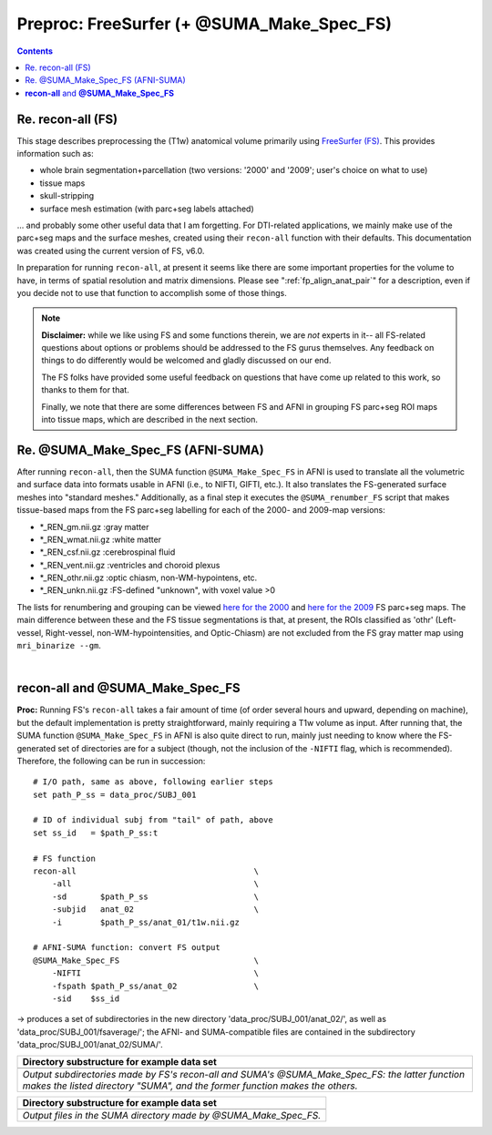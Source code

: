 .. _FreeSurfering:


Preproc: FreeSurfer (+ @SUMA_Make_Spec_FS)
==================================================

.. contents::
   :depth: 3

Re. recon-all (FS)
------------------

This stage describes preprocessing the (T1w) anatomical volume
primarily using `FreeSurfer (FS) <https://surfer.nmr.mgh.harvard.edu/>`_.
This provides information such as:

* whole brain segmentation+parcellation (two versions: '2000' and
  '2009'; user's choice on what to use)
* tissue maps
* skull-stripping
* surface mesh estimation (with parc+seg labels attached)

\.\.\. and probably some other useful data that I am forgetting.  For
DTI-related applications, we mainly make use of the parc+seg maps and
the surface meshes, created using their ``recon-all`` function with
their defaults.  This documentation was created using the current
version of FS, v6.0.

In preparation for running ``recon-all``, at present it seems like
there are some important properties for the volume to have, in terms
of spatial resolution and matrix dimensions.  Please see
":ref:`fp_align_anat_pair`" for a description, even if you decide not
to use that function to accomplish some of those things. 

.. note:: **Disclaimer:** while we like using FS and some functions
          therein, we are *not* experts in it-- all FS-related
          questions about options or problems should be addressed to
          the FS gurus themselves.  Any feedback on things to do
          differently would be welcomed and gladly discussed on our
          end.

          The FS folks have provided some useful feedback on questions
          that have come up related to this work, so thanks to them
          for that.  

          Finally, we note that there are some differences between FS
          and AFNI in grouping FS parc+seg ROI maps into tissue maps,
          which are described in the next section.

Re. @SUMA_Make_Spec_FS (AFNI-SUMA)
----------------------------------

After running ``recon-all``, then the SUMA function
``@SUMA_Make_Spec_FS`` in AFNI is used to translate all the volumetric
and surface data into formats usable in AFNI (i.e., to NIFTI, GIFTI,
etc.).  It also translates the FS-generated surface meshes into
"standard meshes."  Additionally, as a final step it executes the
``@SUMA_renumber_FS`` script that makes tissue-based maps from the FS
parc+seg labelling for each of the 2000- and 2009-map versions:

* \*_REN_gm.nii.gz    :gray matter
* \*_REN_wmat.nii.gz  :white matter
* \*_REN_csf.nii.gz   :cerebrospinal fluid
* \*_REN_vent.nii.gz  :ventricles and choroid plexus
* \*_REN_othr.nii.gz  :optic chiasm, non-WM-hypointens, etc.
* \*_REN_unkn.nii.gz  :FS-defined "unknown", with voxel value >0

The lists for renumbering and grouping can be viewed `here for the
2000
<https://afni.nimh.nih.gov/pub/dist/src/scripts_install/afni_fs_aparc+aseg_2000.txt>`_
and `here for the 2009
<https://afni.nimh.nih.gov/pub/dist/src/scripts_install/afni_fs_aparc+aseg_2009.txt>`_
FS parc+seg maps.  The main difference between these and the FS tissue
segmentations is that, at present, the ROIs classified as 'othr'
(Left-vessel, Right-vessel, non-WM-hypointensities, and Optic-Chiasm)
are not excluded from the FS gray matter map using ``mri_binarize
--gm``.

|

.. _fp_preproc_fs_@suma:

**recon-all** and **@SUMA_Make_Spec_FS**
----------------------------------------

**Proc:** Running FS's ``recon-all`` takes a fair amount of time (of
order several hours and upward, depending on machine), but the default
implementation is pretty straightforward, mainly requiring a T1w
volume as input.  After running that, the SUMA function
``@SUMA_Make_Spec_FS`` in AFNI is also quite direct to run, mainly
just needing to know where the FS-generated set of directories are for
a subject (though, not the inclusion of the ``-NIFTI`` flag, which is
recommended).  Therefore, the following can be run in succession::

    # I/O path, same as above, following earlier steps
    set path_P_ss = data_proc/SUBJ_001

    # ID of individual subj from "tail" of path, above
    set ss_id   = $path_P_ss:t

    # FS function
    recon-all                                     \
        -all                                      \
        -sd       $path_P_ss                      \
        -subjid   anat_02                         \
        -i        $path_P_ss/anat_01/t1w.nii.gz

    # AFNI-SUMA function: convert FS output
    @SUMA_Make_Spec_FS                            \
        -NIFTI                                    \
        -fspath $path_P_ss/anat_02                \
        -sid    $ss_id

-> produces a set of subdirectories in the new directory
'data_proc/SUBJ_001/anat_02/', as well as
'data_proc/SUBJ_001/fsaverage/'; the AFNI- and SUMA-compatible files
are contained in the subdirectory 'data_proc/SUBJ_001/anat_02/SUMA/'.

.. list-table:: 
   :header-rows: 1
   :widths: 90

   * - Directory substructure for example data set
   * - .. image:: media/fp_05_fs_@suma.png
          :width: 100%
          :align: center
   * - *Output subdirectories made by FS's recon-all and SUMA's
       @SUMA_Make_Spec_FS: the latter function makes the listed
       directory "SUMA", and the former function makes the others.*


.. list-table:: 
   :header-rows: 1
   :widths: 90

   * - Directory substructure for example data set
   * - .. image:: media/fp_05_@suma_files.png
          :width: 100%
          :align: center
   * - *Output files in the SUMA directory made by @SUMA_Make_Spec_FS.*
